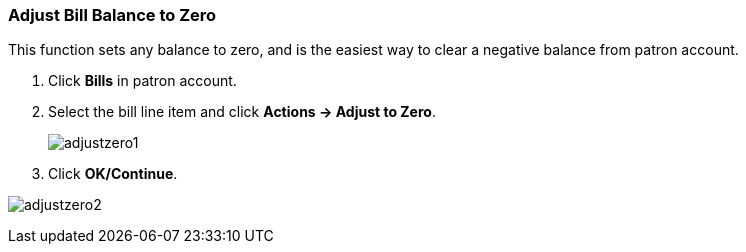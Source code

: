 Adjust Bill Balance to Zero
~~~~~~~~~~~~~~~~~~~~~~~~~~~

This function sets any balance to zero, and is the easiest way to clear a negative balance from patron account. 

. Click *Bills* in patron account.
. Select the bill line item and click *Actions -> Adjust to Zero*.
+
image:images/circ/adjustzero1.png[scaledwidth="75%"]
+
. Click *OK/Continue*.

image:images/circ/adjustzero2.png[scaledwidth="75%"]
